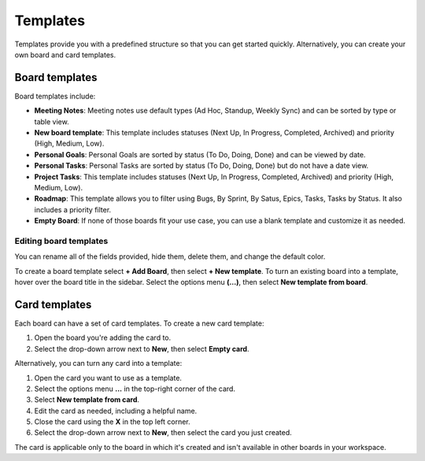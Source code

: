 Templates
=========

Templates provide you with a predefined structure so that you can get started quickly. Alternatively, you can create your own board and card templates.

Board templates 
---------------

Board templates include:

* **Meeting Notes**: Meeting notes use default types (Ad Hoc, Standup, Weekly Sync) and can be sorted by type or table view. 
* **New board template**: This template includes statuses (Next Up, In Progress, Completed, Archived) and priority (High, Medium, Low).
* **Personal Goals**: Personal Goals are sorted by status (To Do, Doing, Done) and can be viewed by date.
* **Personal Tasks**: Personal Tasks are sorted by status (To Do, Doing, Done) but do not have a date view.
* **Project Tasks**: This template includes statuses (Next Up, In Progress, Completed, Archived) and priority (High, Medium, Low).
* **Roadmap**: This template allows you to filter using Bugs, By Sprint, By Satus, Epics, Tasks, Tasks by Status. It also includes a priority filter.
* **Empty Board**: If none of those boards fit your use case, you can use a blank template and customize it as needed.

Editing board templates
~~~~~~~~~~~~~~~~~~~~~~~

You can rename all of the fields provided, hide them, delete them, and change the default color.

To create a board template select **+ Add Board**, then select **+ New template**. To turn an existing board into a template, hover over the board title in the sidebar. Select the options menu **(…)**, then select **New template from board**.

Card templates
--------------

Each board can have a set of card templates. To create a new card template:

1. Open the board you're adding the card to.
2. Select the drop-down arrow next to **New**, then select **Empty card**.

Alternatively, you can turn any card into a template:

1. Open the card you want to use as a template.
2. Select the options menu **...** in the top-right corner of the card.
3. Select **New template from card**.
4. Edit the card as needed, including a helpful name.
5. Close the card using the **X** in the top left corner.
6. Select the drop-down arrow next to **New**, then select the card you just created.

The card is applicable only to the board in which it's created and isn't available in other boards in your workspace.
